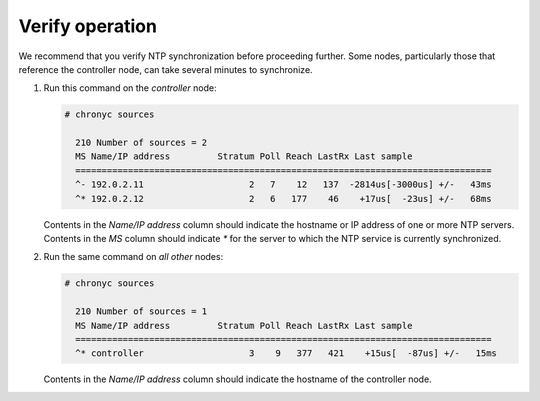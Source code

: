 .. _environment-ntp-verify:

Verify operation
~~~~~~~~~~~~~~~~

We recommend that you verify NTP synchronization before proceeding
further. Some nodes, particularly those that reference the controller
node, can take several minutes to synchronize.

#. Run this command on the *controller* node:

   .. code-block:: console

    # chronyc sources

      210 Number of sources = 2
      MS Name/IP address         Stratum Poll Reach LastRx Last sample
      ===============================================================================
      ^- 192.0.2.11                    2   7    12   137  -2814us[-3000us] +/-   43ms
      ^* 192.0.2.12                    2   6   177    46    +17us[  -23us] +/-   68ms

   .. end

   Contents in the *Name/IP address* column should indicate the hostname or IP
   address of one or more NTP servers. Contents in the *MS* column should indicate
   *\** for the server to which the NTP service is currently synchronized.

#. Run the same command on *all other* nodes:

   .. code-block:: console

    # chronyc sources

      210 Number of sources = 1
      MS Name/IP address         Stratum Poll Reach LastRx Last sample
      ===============================================================================
      ^* controller                    3    9   377   421    +15us[  -87us] +/-   15ms

   .. end

   Contents in the *Name/IP address* column should indicate the hostname of the
   controller node.
